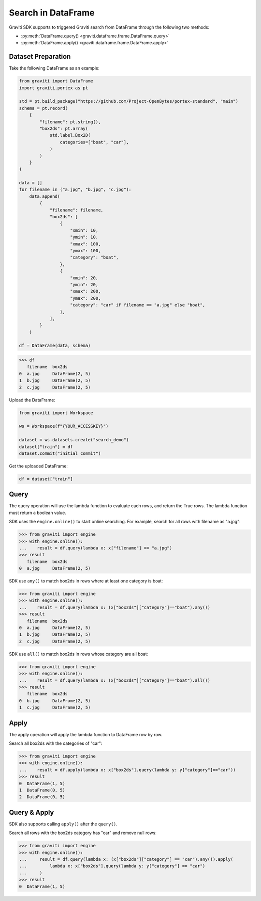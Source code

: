..
   Copyright 2022 Graviti. Licensed under MIT License.

#####################
 Search in DataFrame
#####################

Graviti SDK supports to triggered Graviti search from DataFrame through the following two methods:

-  :py:meth:`DataFrame.query() <graviti.dataframe.frame.DataFrame.query>`
-  :py:meth:`DataFrame.apply() <graviti.dataframe.frame.DataFrame.apply>`

*********************
 Dataset Preparation
*********************

Take the following DataFrame as an example:

.. code:: python

   from graviti import DataFrame
   import graviti.portex as pt

   std = pt.build_package("https://github.com/Project-OpenBytes/portex-standard", "main")
   schema = pt.record(
       {
           "filename": pt.string(),
           "box2ds": pt.array(
               std.label.Box2D(
                   categories=["boat", "car"],
               )
           )
       }
   )

   data = []
   for filename in ("a.jpg", "b.jpg", "c.jpg"):
       data.append(
           {
               "filename": filename,
               "box2ds": [
                   {
                       "xmin": 10,
                       "ymin": 10,
                       "xmax": 100,
                       "ymax": 100,
                       "category": "boat",
                   },
                   {
                       "xmin": 20,
                       "ymin": 20,
                       "xmax": 200,
                       "ymax": 200,
                       "category": "car" if filename == "a.jpg" else "boat",
                   },
               ],
           }
       )

   df = DataFrame(data, schema)

.. code:: python

   >>> df
      filename  box2ds
   0  a.jpg     DataFrame(2, 5)
   1  b.jpg     DataFrame(2, 5)
   2  c.jpg     DataFrame(2, 5)

Upload the DataFrame:

.. code:: python

   from graviti import Workspace

   ws = Workspace(f"{YOUR_ACCESSKEY}")

   dataset = ws.datasets.create("search_demo")
   dataset["train"] = df
   dataset.commit("initial commit")

Get the uploaded DataFrame:

.. code:: python

   df = dataset["train"]

*******
 Query
*******

The query operation will use the lambda function to evaluate each rows, and return the True rows.
The lambda function must return a boolean value.

SDK uses the ``engine.online()`` to start online searching. For example, search for all rows with
filename as "a.jpg":

.. code:: python

   >>> from graviti import engine
   >>> with engine.online():
   ...    result = df.query(lambda x: x["filename"] == "a.jpg")
   >>> result
      filename  box2ds
   0  a.jpg     DataFrame(2, 5)

SDK use ``any()`` to match box2ds in rows where at least one category is boat:

.. code:: python

   >>> from graviti import engine
   >>> with engine.online():
   ...    result = df.query(lambda x: (x["box2ds"]["category"]=="boat").any())
   >>> result
      filename  box2ds
   0  a.jpg     DataFrame(2, 5)
   1  b.jpg     DataFrame(2, 5)
   2  c.jpg     DataFrame(2, 5)

SDK use ``all()`` to match box2ds in rows whose category are all boat:

.. code:: python

   >>> from graviti import engine
   >>> with engine.online():
   ...    result = df.query(lambda x: (x["box2ds"]["category"]=="boat").all())
   >>> result
      filename  box2ds
   0  b.jpg     DataFrame(2, 5)
   1  c.jpg     DataFrame(2, 5)

*******
 Apply
*******

The apply operation will apply the lambda function to DataFrame row by row.

Search all box2ds with the categories of "car":

.. code:: python

   >>> from graviti import engine
   >>> with engine.online():
   ...    result = df.apply(lambda x: x["box2ds"].query(lambda y: y["category"]=="car"))
   >>> result
   0  DataFrame(1, 5)
   1  DataFrame(0, 5)
   2  DataFrame(0, 5)

***************
 Query & Apply
***************

SDK also supports calling ``apply()`` after the ``query()``.

Search all rows with the box2ds category has "car" and remove null rows:

.. code:: python

   >>> from graviti import engine
   >>> with engine.online():
   ...     result = df.query(lambda x: (x["box2ds"]["category"] == "car").any()).apply(
   ...         lambda x: x["box2ds"].query(lambda y: y["category"] == "car")
   ...     )
   >>> result
   0  DataFrame(1, 5)

